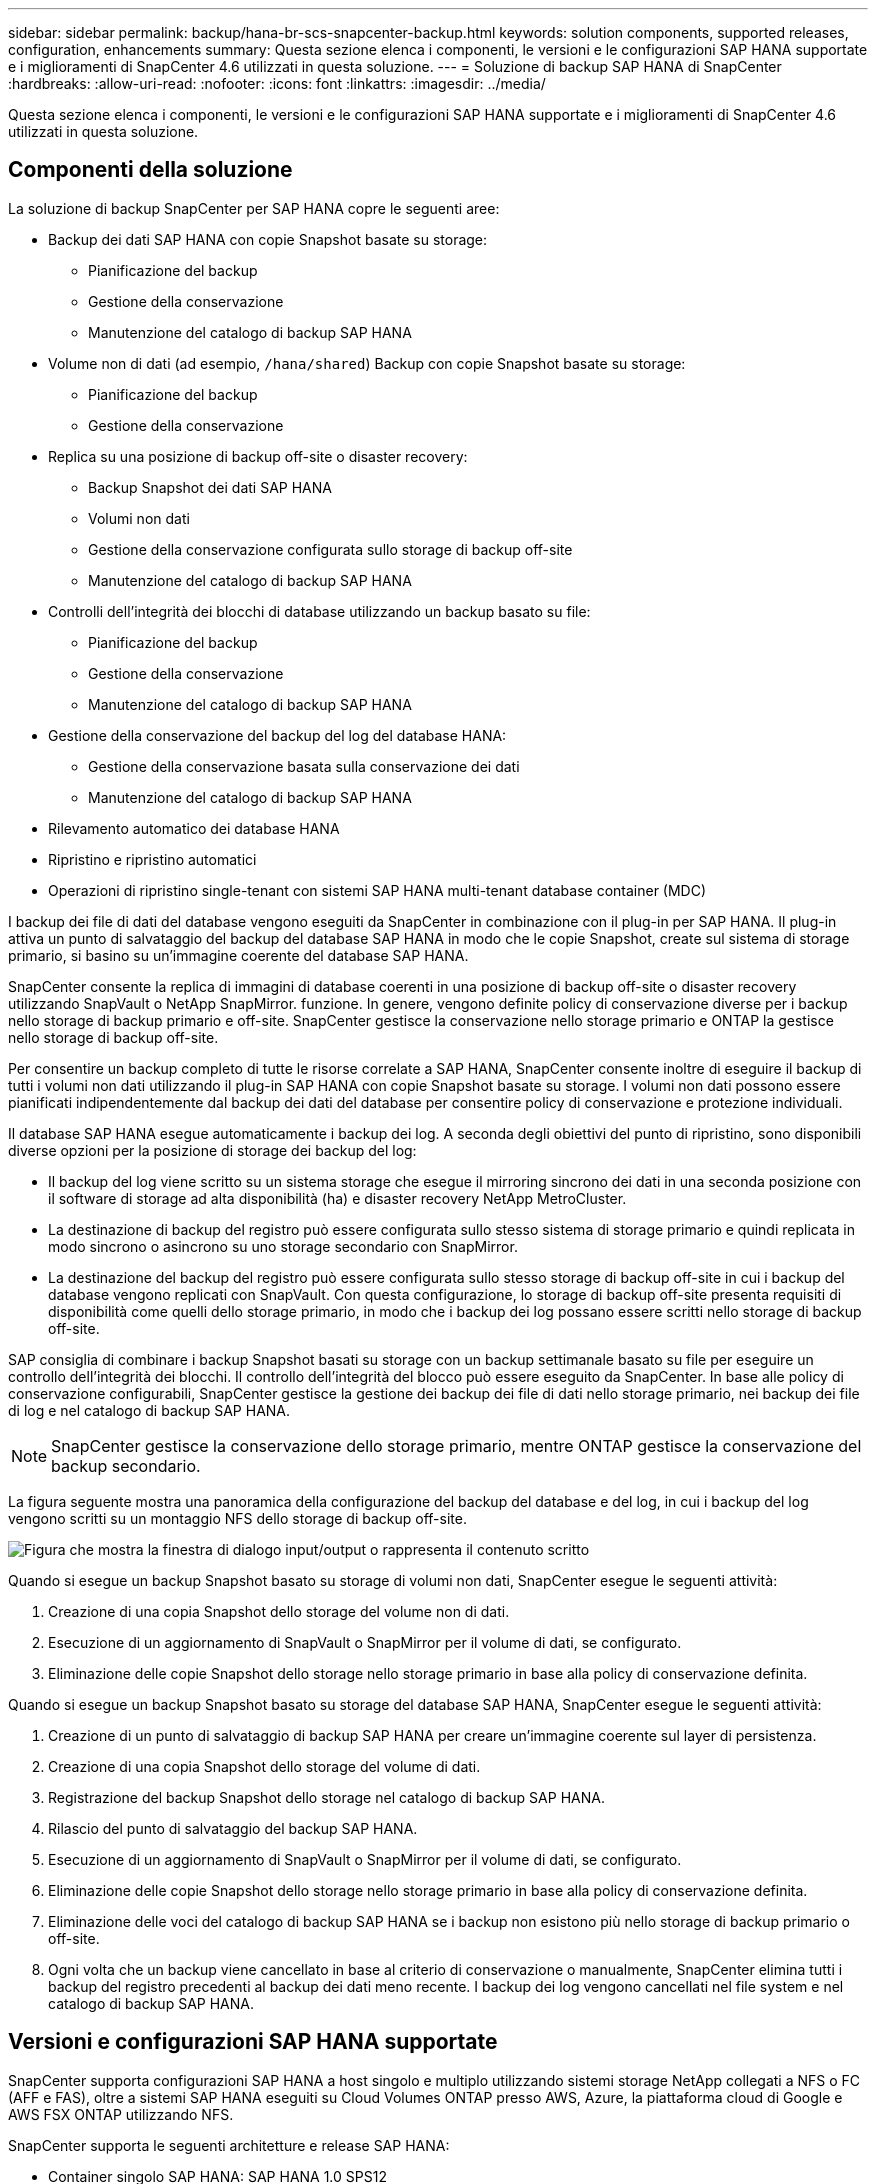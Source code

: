 ---
sidebar: sidebar 
permalink: backup/hana-br-scs-snapcenter-backup.html 
keywords: solution components, supported releases, configuration, enhancements 
summary: Questa sezione elenca i componenti, le versioni e le configurazioni SAP HANA supportate e i miglioramenti di SnapCenter 4.6 utilizzati in questa soluzione. 
---
= Soluzione di backup SAP HANA di SnapCenter
:hardbreaks:
:allow-uri-read: 
:nofooter: 
:icons: font
:linkattrs: 
:imagesdir: ../media/


[role="lead"]
Questa sezione elenca i componenti, le versioni e le configurazioni SAP HANA supportate e i miglioramenti di SnapCenter 4.6 utilizzati in questa soluzione.



== Componenti della soluzione

La soluzione di backup SnapCenter per SAP HANA copre le seguenti aree:

* Backup dei dati SAP HANA con copie Snapshot basate su storage:
+
** Pianificazione del backup
** Gestione della conservazione
** Manutenzione del catalogo di backup SAP HANA


* Volume non di dati (ad esempio, `/hana/shared`) Backup con copie Snapshot basate su storage:
+
** Pianificazione del backup
** Gestione della conservazione


* Replica su una posizione di backup off-site o disaster recovery:
+
** Backup Snapshot dei dati SAP HANA
** Volumi non dati
** Gestione della conservazione configurata sullo storage di backup off-site
** Manutenzione del catalogo di backup SAP HANA


* Controlli dell'integrità dei blocchi di database utilizzando un backup basato su file:
+
** Pianificazione del backup
** Gestione della conservazione
** Manutenzione del catalogo di backup SAP HANA


* Gestione della conservazione del backup del log del database HANA:
+
** Gestione della conservazione basata sulla conservazione dei dati
** Manutenzione del catalogo di backup SAP HANA


* Rilevamento automatico dei database HANA
* Ripristino e ripristino automatici
* Operazioni di ripristino single-tenant con sistemi SAP HANA multi-tenant database container (MDC)


I backup dei file di dati del database vengono eseguiti da SnapCenter in combinazione con il plug-in per SAP HANA. Il plug-in attiva un punto di salvataggio del backup del database SAP HANA in modo che le copie Snapshot, create sul sistema di storage primario, si basino su un'immagine coerente del database SAP HANA.

SnapCenter consente la replica di immagini di database coerenti in una posizione di backup off-site o disaster recovery utilizzando SnapVault o NetApp SnapMirror. funzione. In genere, vengono definite policy di conservazione diverse per i backup nello storage di backup primario e off-site. SnapCenter gestisce la conservazione nello storage primario e ONTAP la gestisce nello storage di backup off-site.

Per consentire un backup completo di tutte le risorse correlate a SAP HANA, SnapCenter consente inoltre di eseguire il backup di tutti i volumi non dati utilizzando il plug-in SAP HANA con copie Snapshot basate su storage. I volumi non dati possono essere pianificati indipendentemente dal backup dei dati del database per consentire policy di conservazione e protezione individuali.

Il database SAP HANA esegue automaticamente i backup dei log. A seconda degli obiettivi del punto di ripristino, sono disponibili diverse opzioni per la posizione di storage dei backup del log:

* Il backup del log viene scritto su un sistema storage che esegue il mirroring sincrono dei dati in una seconda posizione con il software di storage ad alta disponibilità (ha) e disaster recovery NetApp MetroCluster.
* La destinazione di backup del registro può essere configurata sullo stesso sistema di storage primario e quindi replicata in modo sincrono o asincrono su uno storage secondario con SnapMirror.
* La destinazione del backup del registro può essere configurata sullo stesso storage di backup off-site in cui i backup del database vengono replicati con SnapVault. Con questa configurazione, lo storage di backup off-site presenta requisiti di disponibilità come quelli dello storage primario, in modo che i backup dei log possano essere scritti nello storage di backup off-site.


SAP consiglia di combinare i backup Snapshot basati su storage con un backup settimanale basato su file per eseguire un controllo dell'integrità dei blocchi. Il controllo dell'integrità del blocco può essere eseguito da SnapCenter. In base alle policy di conservazione configurabili, SnapCenter gestisce la gestione dei backup dei file di dati nello storage primario, nei backup dei file di log e nel catalogo di backup SAP HANA.


NOTE: SnapCenter gestisce la conservazione dello storage primario, mentre ONTAP gestisce la conservazione del backup secondario.

La figura seguente mostra una panoramica della configurazione del backup del database e del log, in cui i backup del log vengono scritti su un montaggio NFS dello storage di backup off-site.

image:saphana-br-scs-image7.png["Figura che mostra la finestra di dialogo input/output o rappresenta il contenuto scritto"]

Quando si esegue un backup Snapshot basato su storage di volumi non dati, SnapCenter esegue le seguenti attività:

. Creazione di una copia Snapshot dello storage del volume non di dati.
. Esecuzione di un aggiornamento di SnapVault o SnapMirror per il volume di dati, se configurato.
. Eliminazione delle copie Snapshot dello storage nello storage primario in base alla policy di conservazione definita.


Quando si esegue un backup Snapshot basato su storage del database SAP HANA, SnapCenter esegue le seguenti attività:

. Creazione di un punto di salvataggio di backup SAP HANA per creare un'immagine coerente sul layer di persistenza.
. Creazione di una copia Snapshot dello storage del volume di dati.
. Registrazione del backup Snapshot dello storage nel catalogo di backup SAP HANA.
. Rilascio del punto di salvataggio del backup SAP HANA.
. Esecuzione di un aggiornamento di SnapVault o SnapMirror per il volume di dati, se configurato.
. Eliminazione delle copie Snapshot dello storage nello storage primario in base alla policy di conservazione definita.
. Eliminazione delle voci del catalogo di backup SAP HANA se i backup non esistono più nello storage di backup primario o off-site.
. Ogni volta che un backup viene cancellato in base al criterio di conservazione o manualmente, SnapCenter elimina tutti i backup del registro precedenti al backup dei dati meno recente. I backup dei log vengono cancellati nel file system e nel catalogo di backup SAP HANA.




== Versioni e configurazioni SAP HANA supportate

SnapCenter supporta configurazioni SAP HANA a host singolo e multiplo utilizzando sistemi storage NetApp collegati a NFS o FC (AFF e FAS), oltre a sistemi SAP HANA eseguiti su Cloud Volumes ONTAP presso AWS, Azure, la piattaforma cloud di Google e AWS FSX ONTAP utilizzando NFS.

SnapCenter supporta le seguenti architetture e release SAP HANA:

* Container singolo SAP HANA: SAP HANA 1.0 SPS12
* Tenant singolo SAP HANA multi-tenant-database container (MDC): SAP HANA 2.0 SPS3 e versioni successive
* SAP HANA multi-tenant-database container (MDC) più tenant: SAP HANA 2.0 SPS4 e versioni successive




== Miglioramenti di SnapCenter 4.6

A partire dalla versione 4.6, SnapCenter supporta il rilevamento automatico dei sistemi HANA configurati in una relazione di replica del sistema HANA. Ciascun host viene configurato utilizzando il proprio indirizzo IP fisico (nome host) e il proprio volume di dati sul layer di storage. Le due risorse SnapCenter sono combinate in un gruppo di risorse, SnapCenter identifica automaticamente l'host primario o secondario e quindi esegue le operazioni di backup richieste di conseguenza. La gestione della conservazione per Snapshot e backup basati su file creati con SnapCenter viene eseguita su entrambi gli host per garantire che i vecchi backup vengano cancellati anche sull'host secondario corrente. La figura seguente mostra una panoramica di alto livello. Una descrizione dettagliata della configurazione e del funzionamento dei sistemi HANA abilitati per la replica di sistemi HANA in SnapCenter è disponibile in https://www.netapp.com/pdf.html?item=/media/17030-tr4719pdf.pdf["TR-4719 replica, backup e ripristino del sistema SAP HANA con SnapCenter"^].

image:saphana-br-scs-image8.png["Figura che mostra la finestra di dialogo input/output o rappresenta il contenuto scritto"]

